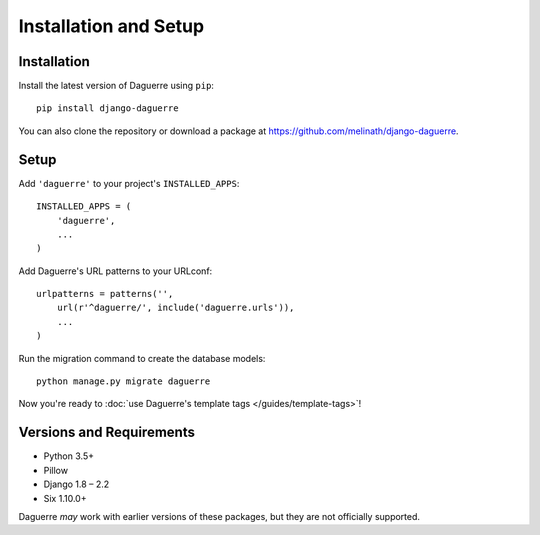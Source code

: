 Installation and Setup
======================

.. highlight:: bash

Installation
------------

Install the latest version of Daguerre using ``pip``::

    pip install django-daguerre

You can also clone the repository or download a package at
https://github.com/melinath/django-daguerre.

.. highlight:: python

Setup
-----

Add ``'daguerre'`` to your project's ``INSTALLED_APPS``::

   INSTALLED_APPS = (
       'daguerre',
       ...
   )

Add Daguerre's URL patterns to your URLconf::

   urlpatterns = patterns('',
       url(r'^daguerre/', include('daguerre.urls')),
       ...
   )

Run the migration command to create the database models::

    python manage.py migrate daguerre

Now you're ready to :doc:`use Daguerre's template tags </guides/template-tags>`!

.. _versions-and-requirements:

Versions and Requirements
-------------------------

* Python 3.5+
* Pillow
* Django 1.8 – 2.2
* Six 1.10.0+

Daguerre *may* work with earlier versions of these packages, but they
are not officially supported.
